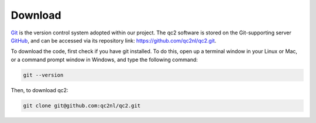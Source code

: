 Download
========

`Git <https://git-scm.com/>`_ is the version control system adopted within our project.
The qc2 software is stored on the Git-supporting server `GitHub <https://github.com/>`_, and can be accessed via
its repository link: `https://github.com/qc2nl/qc2.git <https://github.com/qc2nl/qc2.git>`_.

To download the code, first check if you have git installed. To do this, open up a terminal
window in your Linux or Mac, or a command prompt window in Windows, and type the following command:

.. code-block:: console

    git --version

Then, to download qc2:

.. code-block:: console

    git clone git@github.com:qc2nl/qc2.git
